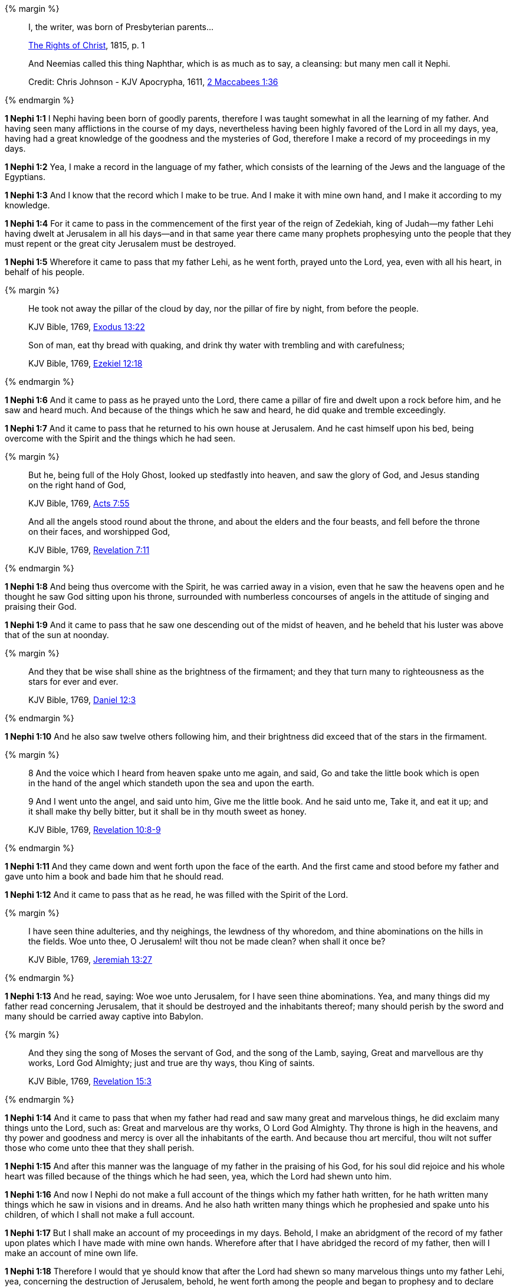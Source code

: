 {% margin %}
____
I, the writer, was born of Presbyterian parents...

https://archive.org/details/cihm_62453[The Rights of Christ], 1815, p. 1

And Neemias called this thing Naphthar, which is as much as to say, a cleansing: but many men call it Nephi.

Credit: Chris Johnson - KJV Apocrypha, 1611, https://www.kingjamesbibleonline.org/2-Maccabees-Chapter-1/[2 Maccabees 1:36]
____
{% endmargin %}

*1 Nephi 1:1* [highlight]#I Nephi having been born of goodly parents,# therefore I was taught somewhat in all the learning of my father. And having seen many afflictions in the course of my days, nevertheless having been highly favored of the Lord in all my days, yea, having had a great knowledge of the goodness and the mysteries of God, therefore I make a record of my proceedings in my days.

*1 Nephi 1:2* Yea, I make a record in the language of my father, which consists of the learning of the Jews and the language of the Egyptians.

*1 Nephi 1:3* And I know that the record which I make to be true. And I make it with mine own hand, and I make it according to my knowledge.

*1 Nephi 1:4* For it came to pass in the commencement of the first year of the reign of Zedekiah, king of Judah--my father Lehi having dwelt at Jerusalem in all his days--and in that same year there came many prophets prophesying unto the people that they must repent or the great city Jerusalem must be destroyed.

*1 Nephi 1:5* Wherefore it came to pass that my father Lehi, as he went forth, prayed unto the Lord, yea, even with all his heart, in behalf of his people.

{% margin %}
____
He took not away the pillar of the cloud by day, nor the pillar of fire by night, from before the people.

KJV Bible, 1769, http://www.kingjamesbibleonline.org/Exodus-Chapter-13/[Exodus 13:22]

Son of man, eat thy bread with quaking, and drink thy water with trembling and with carefulness;

KJV Bible, 1769, http://www.kingjamesbibleonline.org/Ezekiel-Chapter-12/[Ezekiel 12:18]
____
{% endmargin %}

*1 Nephi 1:6* And it came to pass as he prayed unto the Lord, there came a [highlight]#pillar of fire# and dwelt upon a rock before him, and he saw and heard much. And because of the things which he saw and heard, he did [highlight]#quake and tremble# exceedingly.

*1 Nephi 1:7* And it came to pass that he returned to his own house at Jerusalem. And he cast himself upon his bed, being overcome with the Spirit and the things which he had seen.

{% margin %}
____
But he, being full of the Holy Ghost, looked up stedfastly into heaven, and saw the glory of God, and Jesus standing on the right hand of God,

KJV Bible, 1769, http://www.kingjamesbibleonline.org/Acts-Chapter-7/[Acts 7:55]

And all the angels stood round about the throne, and about the elders and the four beasts, and fell before the throne on their faces, and worshipped God,

KJV Bible, 1769, http://www.kingjamesbibleonline.org/Revelation-Chapter-7/[Revelation 7:11]
____
{% endmargin %}

*1 Nephi 1:8* And being thus overcome with the Spirit, he was carried away in a vision, [highlight-orange]#even that he saw the heavens open and he thought he saw God sitting upon his throne, surrounded with numberless concourses of angels in the attitude of singing and praising their God.#

*1 Nephi 1:9* And it came to pass that he saw one descending out of the midst of heaven, and he beheld that his luster was above that of the sun at noonday.

{% margin %}
____
And they that be wise shall shine as the brightness of the firmament; and they that turn many to righteousness as the stars for ever and ever.

KJV Bible, 1769, http://www.kingjamesbibleonline.org/Daniel-Chapter-12/[Daniel 12:3]
____
{% endmargin %}

*1 Nephi 1:10* And he also saw twelve others following him, and their brightness did exceed that of the [highlight]#stars in the firmament#.

{% margin %}
____
8 And the voice which I heard from heaven spake unto me again, and said, Go and take the little book which is open in the hand of the angel which standeth upon the sea and upon the earth.

9 And I went unto the angel, and said unto him, Give me the little book. And he said unto me, Take it, and eat it up; and it shall make thy belly bitter, but it shall be in thy mouth sweet as honey.

KJV Bible, 1769, http://www.kingjamesbibleonline.org/Revelation-Chapter-10/[Revelation 10:8-9]
____
{% endmargin %}

*1 Nephi 1:11* And they came down and went forth upon the face of the earth. And the first came and stood before my father and [highlight-orange]#gave unto him a book and bade him that he should read.#

*1 Nephi 1:12* And it came to pass that as he read, he was filled with the Spirit of the Lord.

{% margin %}
____
I have seen thine adulteries, and thy neighings, the lewdness of thy whoredom, and thine abominations on the hills in the fields. Woe unto thee, O Jerusalem! wilt thou not be made clean? when shall it once be?

KJV Bible, 1769, http://www.kingjamesbibleonline.org/Jeremiah-Chapter-13/[Jeremiah 13:27]
____
{% endmargin %}

*1 Nephi 1:13* And he read, saying: [highlight]#Woe woe unto Jerusalem, for I have seen thine abominations.# Yea, and many things did my father read concerning Jerusalem, that it should be destroyed and the inhabitants thereof; many should perish by the sword and many should be carried away captive into Babylon.

{% margin %}
____

And they sing the song of Moses the servant of God, and the song of the Lamb, saying, Great and marvellous are thy works, Lord God Almighty; just and true are thy ways, thou King of saints.

KJV Bible, 1769, http://www.kingjamesbibleonline.org/Revelation-Chapter-15/[Revelation 15:3]
____
{% endmargin %}

*1 Nephi 1:14* And it came to pass that when my father had read and saw many great and marvelous things, he did exclaim many things unto the Lord, such as: [highlight-orange]#Great and marvelous are thy works, O Lord God Almighty.# Thy throne is high in the heavens, and thy power and goodness and mercy is over all the inhabitants of the earth. And because thou art merciful, thou wilt not suffer those who come unto thee that they shall perish.

*1 Nephi 1:15* And after this manner was the language of my father in the praising of his God, for his soul did rejoice and his whole heart was filled because of the things which he had seen, yea, which the Lord had shewn unto him.

*1 Nephi 1:16* And now I Nephi do not make a full account of the things which my father hath written, for he hath written many things which he saw in visions and in dreams. And he also hath written many things which he prophesied and spake unto his children, of which I shall not make a full account.

*1 Nephi 1:17* But I shall make an account of my proceedings in my days. Behold, I make an abridgment of the record of my father upon plates which I have made with mine own hands. Wherefore after that I have abridged the record of my father, then will I make an account of mine own life.

*1 Nephi 1:18* Therefore I would that ye should know that after the Lord had shewn so many marvelous things unto my father Lehi, yea, concerning the destruction of Jerusalem, behold, he went forth among the people and began to prophesy and to declare unto them concerning the things which he had both seen and heard.

*1 Nephi 1:19* And it came to pass that the Jews did mock him because of the things which he testified of them, for he truly testified of their wickedness and their abominations. And he testified that the things which he saw and heard, and also the things which he read in the book, manifested plainly of the coming of a Messiah and also the redemption of the world.

*1 Nephi 1:20* And when the Jews heard these things, they were angry with him, yea, even as with the prophets of old, whom they had cast out and stoned and slain. And they also sought his life that they might take it away. But behold, I Nephi will shew unto you that the tender mercies of the Lord is over all them whom he hath chosen because of their faith to make them mighty, even unto the power of deliverance.

